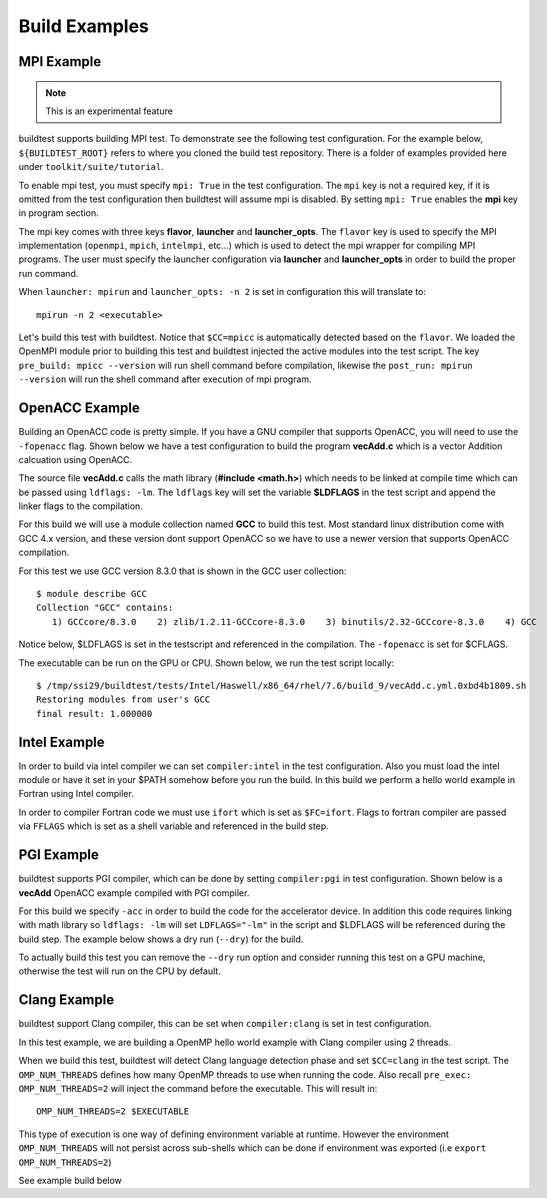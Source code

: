 Build Examples
===============

.. _mpi_example:

MPI Example
------------

.. Note:: This is an experimental feature

buildtest supports building MPI test. To demonstrate see the following test configuration.
For the example below, ``${BUILDTEST_ROOT}`` refers to where you cloned the build test
repository. There is a folder of examples provided here under ``toolkit/suite/tutorial``.

.. command-output:: cat ${BUILDTEST_ROOT}/toolkit/suite/tutorial/mpi/hello.c.yml
   :shell:

To enable mpi test, you must specify ``mpi: True`` in the test configuration. The ``mpi`` key is not
a required key, if it is omitted from the test configuration then buildtest will assume mpi is disabled.
By setting ``mpi: True`` enables the **mpi** key in program section.

The mpi key comes with three keys **flavor**, **launcher** and **launcher_opts**. The ``flavor`` key is used to specify the
MPI implementation (``openmpi``, ``mpich``, ``intelmpi``, etc...) which is used to detect the mpi wrapper for compiling
MPI programs. The user must specify the launcher configuration via **launcher** and **launcher_opts** in order to build
the proper run command.

When ``launcher: mpirun`` and ``launcher_opts: -n 2`` is set in configuration this will translate to::

    mpirun -n 2 <executable>

Let's build this test with buildtest. Notice that ``$CC=mpicc`` is automatically detected based on the ``flavor``. We
loaded the OpenMPI module prior to building this test and buildtest injected the active modules into the test script.
The key ``pre_build: mpicc --version`` will run shell command before compilation, likewise the ``post_run: mpirun --version``
will run the shell command after execution of mpi program.

.. program-output:: cat scripts/build-mpi-example.txt

OpenACC Example
----------------

Building an OpenACC code is pretty simple. If you have a GNU compiler that supports OpenACC, you will need to use
the ``-fopenacc`` flag. Shown below we have a test configuration to build the program **vecAdd.c** which is a
vector Addition calcuation using OpenACC.

.. command-output:: cat ${BUILDTEST_ROOT}/toolkit/suite/tutorial/openacc/vecAdd.c.yml
   :shell:

The source file **vecAdd.c** calls the math library (**#include <math.h>**) which needs to be linked at compile time
which can be passed using ``ldflags: -lm``. The ``ldflags`` key will set the variable **$LDFLAGS** in the test script
and append the linker flags to the compilation.

For this build we will use a module collection named **GCC** to build this test. Most standard
linux distribution come with GCC 4.x version, and these version dont support OpenACC so we have to use a newer version
that supports OpenACC compilation.

For this test we use GCC version 8.3.0 that is shown in the GCC user collection::

    $ module describe GCC
    Collection "GCC" contains:
       1) GCCcore/8.3.0    2) zlib/1.2.11-GCCcore-8.3.0    3) binutils/2.32-GCCcore-8.3.0    4) GCC


Notice below, $LDFLAGS is set in the testscript and referenced in the compilation. The ``-fopenacc`` is set for $CFLAGS.

.. program-output:: cat docgen/tutorial.openacc.vecAdd.c.yml.txt

The executable can be run on the GPU or CPU. Shown below, we run the test script locally::

    $ /tmp/ssi29/buildtest/tests/Intel/Haswell/x86_64/rhel/7.6/build_9/vecAdd.c.yml.0xbd4b1809.sh
    Restoring modules from user's GCC
    final result: 1.000000


Intel Example
--------------

In order to build via intel compiler we can set ``compiler:intel`` in the test configuration. Also you must
load the intel module or have it set in your $PATH somehow before you run the build. In this build we perform
a hello world example in Fortran using Intel compiler.

.. command-output:: cat ${BUILDTEST_ROOT}/toolkit/suite/tutorial/compilers/hello.f.yml
   :shell:

In order to compiler Fortran code we must use ``ifort`` which is set as ``$FC=ifort``. Flags to fortran compiler are
passed via ``FFLAGS`` which is set as a shell variable and referenced in the build step.

.. program-output:: cat docgen/tutorial.compilers.hello.f.yml.txt

PGI Example
--------------

buildtest supports PGI compiler, which can be done by setting ``compiler:pgi`` in test configuration.
Shown below is a **vecAdd** OpenACC example compiled with PGI compiler.


.. command-output:: cat ${BUILDTEST_ROOT}/toolkit/suite/tutorial/openacc/vecAdd.c_pgi.yml
   :shell:

For this build we specify ``-acc`` in order to build the code for the accelerator device. In addition this code
requires linking with math library so ``ldflags: -lm`` will set ``LDFLAGS="-lm"`` in the script and $LDFLAGS will be
referenced during the build step. The example below shows a dry run (``--dry``) for the build.

.. program-output:: cat docgen/tutorial.openacc.vecAdd.c_pgi.yml.txt

To actually build this test you can remove the ``--dry`` run option and consider running this test on a GPU machine,
otherwise the test will run on the CPU by default.

Clang Example
--------------

buildtest support Clang compiler, this can be set when ``compiler:clang`` is set in test configuration.

In this test example, we are building a OpenMP hello world example with Clang compiler using 2 threads.

.. command-output:: cat ${BUILDTEST_ROOT}/toolkit/suite/tutorial/openmp/clang_hello.c.yml
   :shell:

When we build this test, buildtest will detect Clang language detection phase and set ``$CC=clang`` in
the test script. The ``OMP_NUM_THREADS`` defines how many OpenMP threads to use when running the code. Also
recall ``pre_exec: OMP_NUM_THREADS=2`` will inject the command before the executable. This will result in::

   OMP_NUM_THREADS=2 $EXECUTABLE

This type of execution is one way of defining environment variable at runtime. However the environment ``OMP_NUM_THREADS``
will not persist across sub-shells which can be done if environment was exported (i.e ``export OMP_NUM_THREADS=2``)

See example build below

.. program-output:: cat docgen/tutorial.openmp.clang_hello.c.yml.txt

